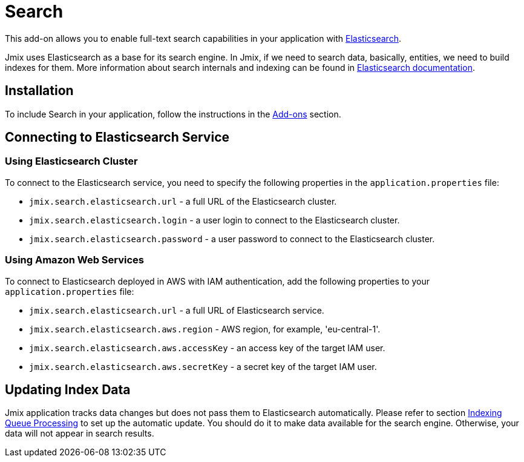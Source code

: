 = Search

This add-on allows you to enable full-text search capabilities in your application with https://www.elastic.co[Elasticsearch^].

Jmix uses Elasticsearch as a base for its search engine. In Jmix, if we need to search data, basically, entities, we need to build indexes for them. More information about search internals and indexing can be found in https://www.elastic.co/guide/en/elasticsearch/reference/current/documents-indices.html[Elasticsearch documentation^].

[[installation]]
== Installation

To include Search in your application, follow the instructions in the xref:ROOT:add-ons.adoc[Add-ons] section.

[[connecting-to-elasticsearch-service]]
== Connecting to Elasticsearch Service

[[using-elasticsearch-cluster]]
=== Using Elasticsearch Cluster

To connect to the Elasticsearch service, you need to specify the following properties in the `application.properties` file:

* `jmix.search.elasticsearch.url` - a full URL of the Elasticsearch cluster.
* `jmix.search.elasticsearch.login` - a user login to connect to the Elasticsearch cluster.
* `jmix.search.elasticsearch.password` - a user password to connect to the Elasticsearch cluster.

// In case you use a local service, you may not specify the properties above.

[[using-amazon-web-services]]
=== Using Amazon Web Services

To connect to Elasticsearch deployed in AWS with IAM authentication, add the following properties to your `application.properties` file:

* `jmix.search.elasticsearch.url` - a full URL of Elasticsearch service.
* `jmix.search.elasticsearch.aws.region` - AWS region, for example, 'eu-central-1'.
* `jmix.search.elasticsearch.aws.accessKey` - an access key of the target IAM user.
* `jmix.search.elasticsearch.aws.secretKey` - a secret key of the target IAM user.

[[updating-index-data]]
== Updating Index Data

Jmix application tracks data changes but does not pass them to Elasticsearch automatically. Please refer to section xref:search:indexing-queue-processing.adoc[Indexing Queue Processing] to set up the automatic update. You should do it to make data available for the search engine. Otherwise, your data will not appear in search results.